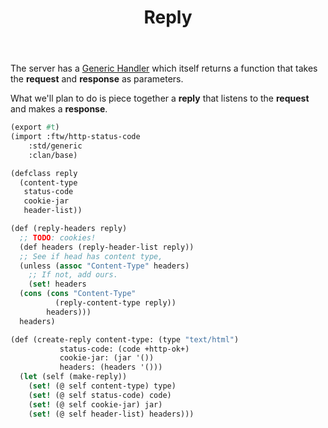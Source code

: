 #+TITLE: Reply

The server has a [[file:server.org::#ftw_server_handler][Generic Handler]] which itself returns a function that
takes the *request* and *response* as parameters.

What we'll plan to do is piece together a *reply* that listens to the
*request* and makes a *response*.

#+BEGIN_SRC scheme :tangle "../../gerbil/server/reply.ss"
  (export #t)
  (import :ftw/http-status-code
	  :std/generic
	  :clan/base)

  (defclass reply
    (content-type
     status-code
     cookie-jar
     header-list))

  (def (reply-headers reply)
    ;; TODO: cookies!
    (def headers (reply-header-list reply))
    ;; See if head has content type,
    (unless (assoc "Content-Type" headers)
      ;; If not, add ours.
      (set! headers
	(cons (cons "Content-Type"
		    (reply-content-type reply))
	      headers)))
    headers)

  (def (create-reply content-type: (type "text/html")
		     status-code: (code +http-ok+)
		     cookie-jar: (jar '())
		     headers: (headers '()))
    (let (self (make-reply))
      (set! (@ self content-type) type)
      (set! (@ self status-code) code)
      (set! (@ self cookie-jar) jar)
      (set! (@ self header-list) headers)))
#+END_SRC


